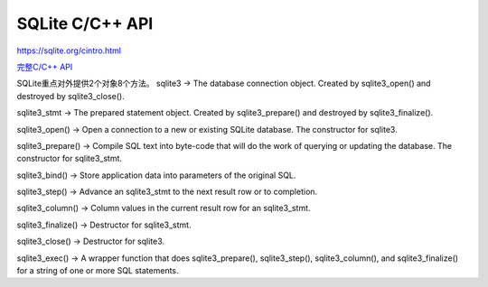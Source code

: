 SQLite C/C++ API
======================

https://sqlite.org/cintro.html

`完整C/C++ API <https://sqlite.org/c3ref/funclist.html>`_

SQLite重点对外提供2个对象8个方法。
sqlite3 → The database connection object. Created by sqlite3_open() and destroyed by sqlite3_close().

sqlite3_stmt → The prepared statement object. Created by sqlite3_prepare() and destroyed by sqlite3_finalize().

sqlite3_open() → Open a connection to a new or existing SQLite database. The constructor for sqlite3.

sqlite3_prepare() → Compile SQL text into byte-code that will do the work of querying or updating the database. The constructor for sqlite3_stmt.

sqlite3_bind() → Store application data into parameters of the original SQL.

sqlite3_step() → Advance an sqlite3_stmt to the next result row or to completion.

sqlite3_column() → Column values in the current result row for an sqlite3_stmt.

sqlite3_finalize() → Destructor for sqlite3_stmt.

sqlite3_close() → Destructor for sqlite3.

sqlite3_exec() → A wrapper function that does sqlite3_prepare(), sqlite3_step(), sqlite3_column(), and sqlite3_finalize() for a string of one or more SQL statements.



